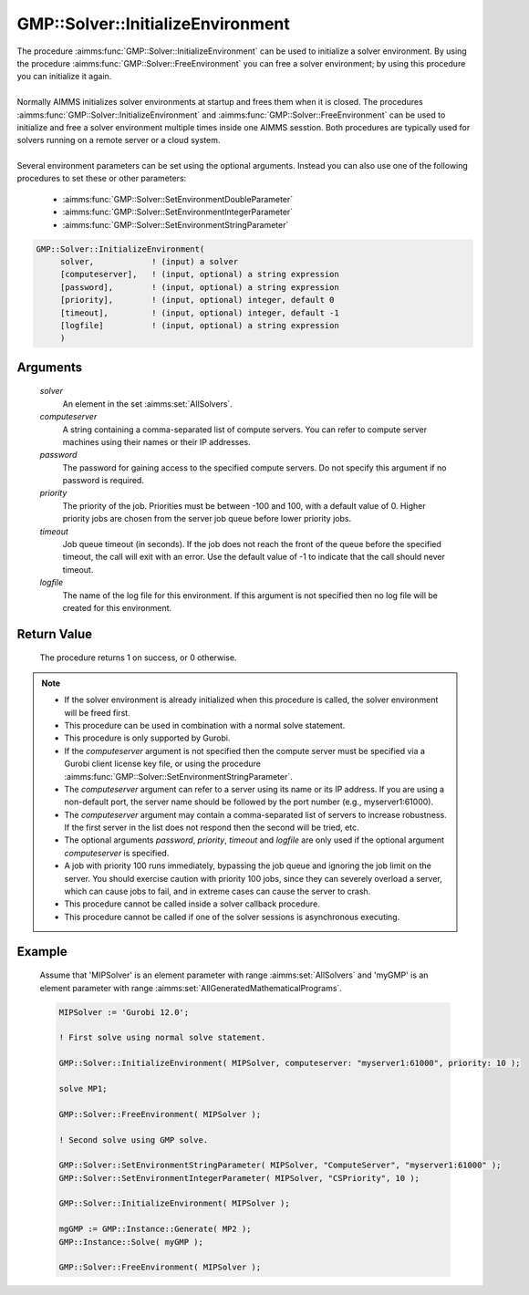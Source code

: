 .. aimms:procedure:: GMP::Solver::InitializeEnvironment(solver, computeserver, password, priority, timeout, logfile)

.. _GMP::Solver::InitializeEnvironment:

GMP::Solver::InitializeEnvironment
==================================

| The procedure :aimms:func:`GMP::Solver::InitializeEnvironment` can be used to
  initialize a solver environment. By using the procedure
  :aimms:func:`GMP::Solver::FreeEnvironment` you can free a solver environment; by
  using this procedure you can initialize it again.
|
| Normally AIMMS initializes solver environments at startup and frees
  them when it is closed. The procedures
  :aimms:func:`GMP::Solver::InitializeEnvironment` and
  :aimms:func:`GMP::Solver::FreeEnvironment` can be used to initialize and free a
  solver environment multiple times inside one AIMMS sesstion. Both
  procedures are typically used for solvers running on a remote server
  or a cloud system.
|
| Several environment parameters can be set using the optional arguments. Instead you
  can also use one of the following procedures to set these or other parameters:
  
  * :aimms:func:`GMP::Solver::SetEnvironmentDoubleParameter`
  * :aimms:func:`GMP::Solver::SetEnvironmentIntegerParameter`
  * :aimms:func:`GMP::Solver::SetEnvironmentStringParameter`

.. code-block:: aimms

    GMP::Solver::InitializeEnvironment(
         solver,            ! (input) a solver
         [computeserver],   ! (input, optional) a string expression
         [password],        ! (input, optional) a string expression
         [priority],        ! (input, optional) integer, default 0
         [timeout],         ! (input, optional) integer, default -1
         [logfile]          ! (input, optional) a string expression
         )

Arguments
---------

    *solver*
        An element in the set :aimms:set:`AllSolvers`.

    *computeserver*
        A string containing a comma-separated list of compute servers. You can
        refer to compute server machines using their names or their IP
        addresses.

    *password*
        The password for gaining access to the specified compute servers. Do not
        specify this argument if no password is required.

    *priority*
        The priority of the job. Priorities must be between -100 and 100, with a
        default value of 0. Higher priority jobs are chosen from the server job
        queue before lower priority jobs.

    *timeout*
        Job queue timeout (in seconds). If the job does not reach the front of the
        queue before the specified timeout, the call will exit with an error.
        Use the default value of -1 to indicate that the call should never
        timeout.

    *logfile*
        The name of the log file for this environment. If this argument is not
        specified then no log file will be created for this environment.

Return Value
------------

    The procedure returns 1 on success, or 0 otherwise.

.. note::

    -  If the solver environment is already initialized when this procedure
       is called, the solver environment will be freed first.

    -  This procedure can be used in combination with a normal solve
       statement.

    -  This procedure is only supported by Gurobi.

    -  If the *computeserver* argument is not specified then the compute
       server must be specified via a Gurobi client license key file, or using
       the procedure :aimms:func:`GMP::Solver::SetEnvironmentStringParameter`.

    -  The *computeserver* argument can refer to a server using its name or
       its IP address. If you are using a non-default port, the server name
       should be followed by the port number (e.g., myserver1:61000).

    -  The *computeserver* argument may contain a comma-separated list of servers
       to increase robustness. If the first server in the list does not respond then
       the second will be tried, etc.

    -  The optional arguments *password*, *priority*, *timeout* and
       *logfile* are only used if the optional argument *computeserver* is
       specified.

    -  A job with priority 100 runs immediately, bypassing the job queue and
       ignoring the job limit on the server. You should exercise caution
       with priority 100 jobs, since they can severely overload a server,
       which can cause jobs to fail, and in extreme cases can cause the
       server to crash.

    -  This procedure cannot be called inside a solver callback procedure.

    -  This procedure cannot be called if one of the solver sessions is
       asynchronous executing.

Example
-------

    Assume that 'MIPSolver' is an element parameter with range :aimms:set:`AllSolvers`
    and 'myGMP' is an element parameter with range :aimms:set:`AllGeneratedMathematicalPrograms`.

    .. code-block:: aimms

               MIPSolver := 'Gurobi 12.0';

               ! First solve using normal solve statement.

               GMP::Solver::InitializeEnvironment( MIPSolver, computeserver: "myserver1:61000", priority: 10 );

               solve MP1;

               GMP::Solver::FreeEnvironment( MIPSolver );

               ! Second solve using GMP solve.

               GMP::Solver::SetEnvironmentStringParameter( MIPSolver, "ComputeServer", "myserver1:61000" );
               GMP::Solver::SetEnvironmentIntegerParameter( MIPSolver, "CSPriority", 10 );

               GMP::Solver::InitializeEnvironment( MIPSolver );

               mgGMP := GMP::Instance::Generate( MP2 );
               GMP::Instance::Solve( myGMP );

               GMP::Solver::FreeEnvironment( MIPSolver );

.. seealso::

    The procedures :aimms:func:`GMP::Solver::FreeEnvironment`, :aimms:func:`GMP::Solver::SetEnvironmentDoubleParameter`, :aimms:func:`GMP::Solver::SetEnvironmentIntegerParameter` and :aimms:func:`GMP::Solver::SetEnvironmentStringParameter`.
